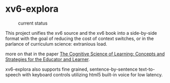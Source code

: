 

* xv6-explora
#+CAPTION: current status
[[./img/preview1.gif]]

This project unifies the xv6 source and the xv6 book into a
side-by-side format with the goal of reducing the cost of context
switches, or in the parlance of curriculum science: extranious load.

more on that in the paper [[https://openlearning.mit.edu/sites/default/files/CognitiveScienceOf%20Learning-ConceptsAndStrategiesForTheEducatoR%20AndLearner.PDF][The Cognitive Science of Learning: Concepts and
Strategies for the Educator and Learner]].

xv6-explora also supports fine grained, sentence-by-sentence
text-to-speech with keyboard controls utilizing html5 built-in voice
for low latency.  
